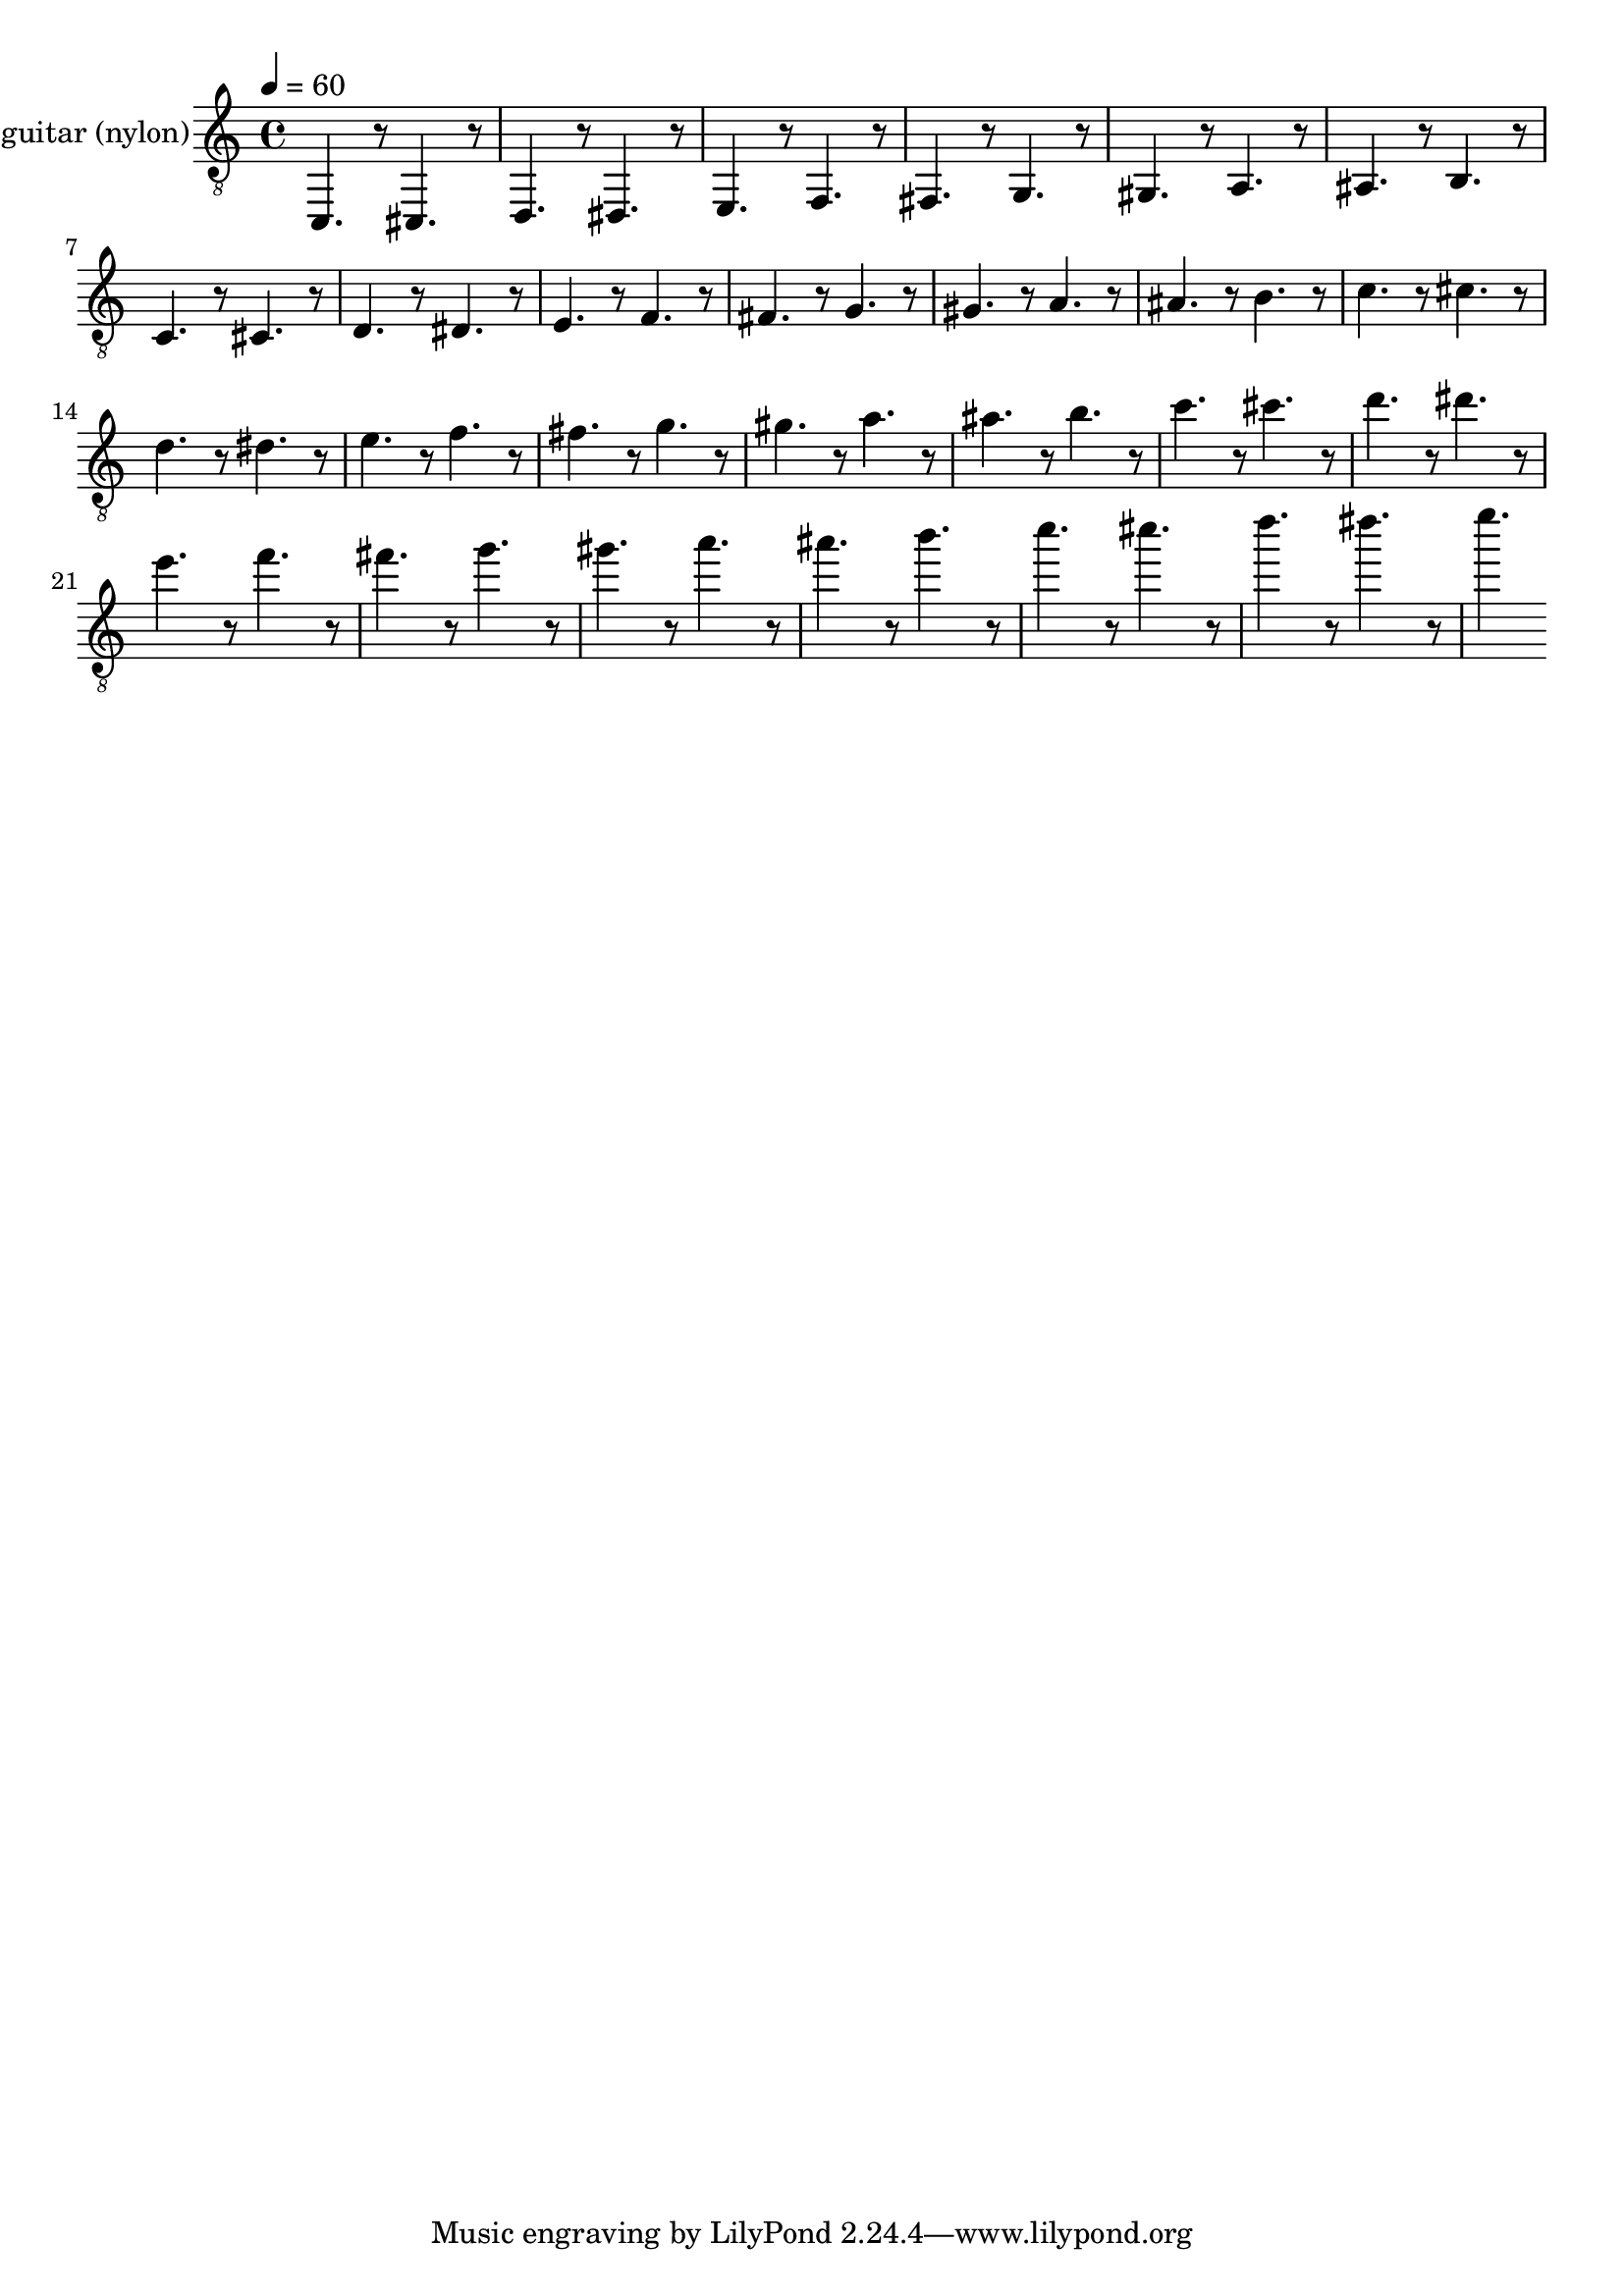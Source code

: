 % Lily was here -- automatically converted by /usr/local/lilypond/usr/bin/midi2ly from skala.mid
\version "2.13.53"

\layout {
  \context {
    \Voice
    \remove "Note_heads_engraver"
    \consists "Completion_heads_engraver"
    \remove "Rest_engraver"
    \consists "Completion_rest_engraver"
  }
}

trackAchannelA = {


  \key c \major
    
  \time 4/4 
  

  \key c \major
  
  \tempo 4 = 60 
  
}

trackA = <<
  \context Voice = voiceA \trackAchannelA
>>


trackBchannelA = {
  
  \set Staff.instrumentName = "acoustic guitar (nylon)"
  
}

trackBchannelB = \relative c {
  \clef "treble_8"
  c,4. r8 cis4. r8 
  | % 2
  d4. r8 dis4. r8 
  | % 3
  e4. r8 f4. r8 
  | % 4
  fis4. r8 g4. r8 
  | % 5
  gis4. r8 a4. r8 
  | % 6
  ais4. r8 b4. r8 
  | % 7
  c4. r8 cis4. r8 
  | % 8
  d4. r8 dis4. r8 
  | % 9
  e4. r8 f4. r8 
  | % 10
  fis4. r8 g4. r8 
  | % 11
  gis4. r8 a4. r8 
  | % 12
  ais4. r8 b4. r8 
  | % 13
  c4. r8 cis4. r8 
  | % 14
  d4. r8 dis4. r8 
  | % 15
  e4. r8 f4. r8 
  | % 16
  fis4. r8 g4. r8 
  | % 17
  gis4. r8 a4. r8 
  | % 18
  ais4. r8 b4. r8 
  | % 19
  c4. r8 cis4. r8 
  | % 20
  d4. r8 dis4. r8 
  | % 21
  e4. r8 f4. r8 
  | % 22
  fis4. r8 g4. r8 
  | % 23
  gis4. r8 a4. r8 
  | % 24
  ais4. r8 b4. r8 
  | % 25
  c4. r8 cis4. r8 
  | % 26
  d4. r8 dis4. r8 
  | % 27
  e4. 
}

trackB = <<
  \context Voice = voiceA \trackBchannelA
  \context Voice = voiceB \trackBchannelB
>>


\score {
  <<
    \context Staff=trackB \trackA
    \context Staff=trackB \trackB
  >>
  \layout {}
  \midi {
    \context {
      \Score
      tempoWholesPerMinute = #(ly:make-moment 50 4)
      }
  }
  
}
